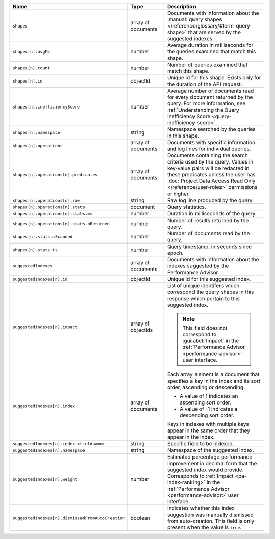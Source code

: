 .. list-table::
   :header-rows: 1
   :widths: 10 20 70

   * - Name
     - Type
     - Description

   * - ``shapes``
     - array of documents
     - Documents with information about the :manual:`query shapes
       </reference/glossary/#term-query-shape>` that are served by the
       suggested indexes.

   * - ``shapes[n].avgMs``
     - number
     - Average duration in milliseconds for the queries examined that
       match this shape.

   * - ``shapes[n].count``
     - number
     - Number of queries examined that match this shape.

   * - ``shapes[n].id``
     - objectId
     - Unique id for this shape. Exists only for the duration of the
       API request.

   * - ``shapes[n].inefficiencyScore``
     - number
     - Average number of documents read for every document returned
       by the query. For more information, see :ref:`Understanding the
       Query Inefficiency Score <query-inefficiency-score>`.

   * - ``shapes[n].namespace``
     - string
     - Namespace searched by the queries in this shape.

   * - ``shapes[n].operations``
     - array of documents
     - Documents with specific information and log lines for individual
       queries.

   * - ``shapes[n].operations[n].predicates``
     - array of documents
     - Documents containing the search criteria used by the query.
       Values in key-value pairs will be redacted in these predicates
       unless the user has :doc:`Project Data Access Read Only
       </reference/user-roles>` permissions or higher.

   * - ``shapes[n].operations[n].raw``
     - string
     - Raw log line produced by the query.

   * - ``shapes[n].operations[n].stats``
     - document
     - Query statistics.

   * - ``shapes[n].operations[n].stats.ms``
     - number
     - Duration in milliseconds of the query.

   * - ``shapes[n].operations[n].stats.nReturned``
     - number
     - Number of results returned by the query.

   * - ``shapes[n].stats.nScanned``
     - number
     - Number of documents read by the query.

   * - ``shapes[n].stats.ts``
     - number
     - Query timestamp, in seconds since epoch.

   * - ``suggestedIndexes``
     - array of documents
     - Documents with information about the indexes suggested by the
       Performance Advisor.

   * - ``suggestedIndexes[n].id``
     - objectId
     - Unique id for this suggested index.

   * - ``suggestedIndexes[n].impact``
     - array of objectIds
     - List of unique identifers which correspond the query
       shapes in this response which pertain to this suggested index.

       .. note::

          This field does not correspond to :guilabel:`Impact` in the
          :ref:`Performance Advisor <performance-advisor>` user
          interface.

   * - ``suggestedIndexes[n].index``
     - array of documents
     - Each array element is a document that specifies a key in the
       index and its sort order, ascending or descending.

       - A value of 1 indicates an ascending sort order.
       - A value of -1 indicates a descending sort order.

       Keys in indexes with multiple keys appear in the same order
       that they appear in the index.

   * - ``suggestedIndexes[n].index.<fieldname>``
     - string
     - Specific field to be indexed.

   * - ``suggestedIndexes[n].namespace``
     - string
     - Namespace of the suggested index.

   * - ``suggestedIndexes[n].weight``
     - number
     - Estimated percentage performance improvement in decimal form 
       that the suggested index would provide. Corresponds to 
       :ref:`Impact <pa-index-ranking>` in the :ref:`Performance 
       Advisor <performance-advisor>` user interface.

   * - ``suggestedIndexes[n].dismissedFromAutoCreation``
     - boolean
     - Indicates whether this index suggestion was manually dismissed
       from auto-creation. This field is only present when the value
       is ``true``.
